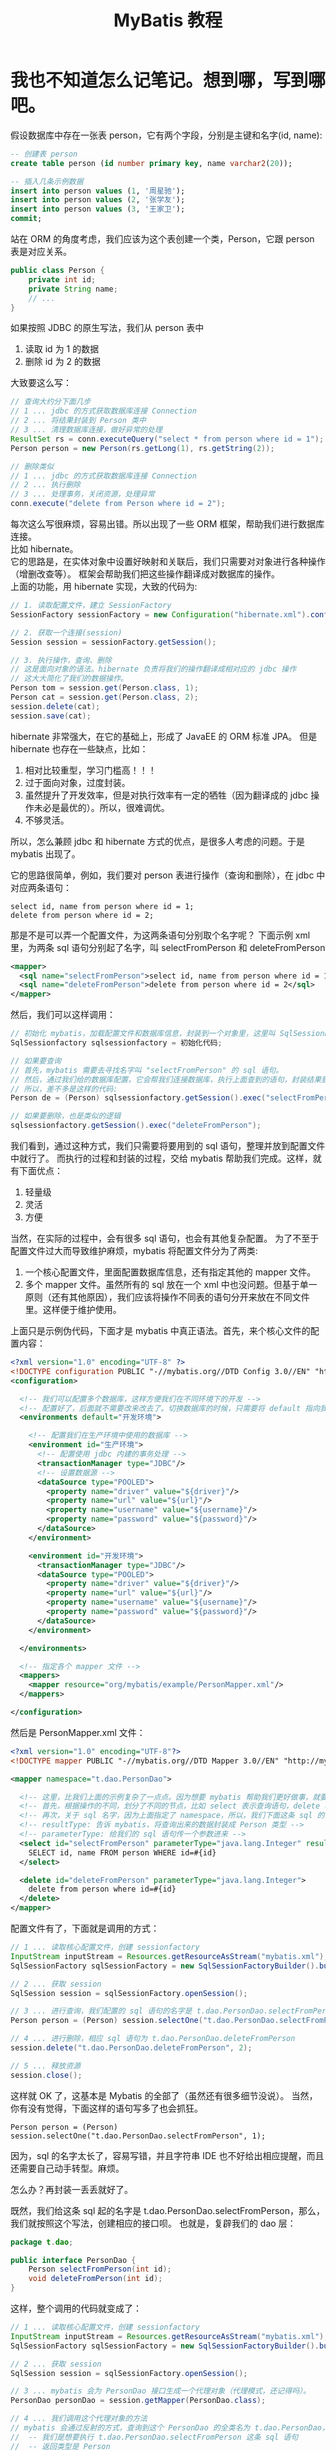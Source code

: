 #+TITLE: MyBatis 教程



* 我也不知道怎么记笔记。想到哪，写到哪吧。

假设数据库中存在一张表 person，它有两个字段，分别是主键和名字(id, name):
#+BEGIN_SRC sql
  -- 创建表 person
  create table person (id number primary key, name varchar2(20));

  -- 插入几条示例数据
  insert into person values (1, '周星驰');
  insert into person values (2, '张学友');
  insert into person values (3, '王家卫');
  commit;
#+END_SRC

站在 ORM 的角度考虑，我们应该为这个表创建一个类，Person，它跟 person 表是对应关系。
#+BEGIN_SRC java
  public class Person {
      private int id;
      private String name;
      // ...
  }
#+END_SRC

如果按照 JDBC 的原生写法，我们从 person 表中
1. 读取 id 为 1 的数据
2. 删除 id 为 2 的数据
大致要这么写：
#+BEGIN_SRC java
  // 查询大约分下面几步
  // 1 ... jdbc 的方式获取数据库连接 Connection
  // 2 ... 将结果封装到 Person 类中
  // 3 ... 清理数据库连接，做好异常的处理
  ResultSet rs = conn.executeQuery("select * from person where id = 1");
  Person person = new Person(rs.getLong(1), rs.getString(2));

  // 删除类似
  // 1 ... jdbc 的方式获取数据库连接 Connection
  // 2 ... 执行删除
  // 3 ... 处理事务，关闭资源，处理异常
  conn.execute("delete from Person where id = 2");
#+END_SRC

每次这么写很麻烦，容易出错。所以出现了一些 ORM 框架，帮助我们进行数据库连接。\\

比如 hibernate。\\
它的思路是，在实体对象中设置好映射和关联后，我们只需要对对象进行各种操作（增删改查等）。
框架会帮助我们把这些操作翻译成对数据库的操作。\\
上面的功能，用 hibernate 实现，大致的代码为:
#+BEGIN_SRC java
  // 1. 读取配置文件，建立 SessionFactory
  SessionFactory sessionFactory = new Configuration("hibernate.xml").config().buildSessionFactory();

  // 2. 获取一个连接(session)
  Session session = sessionFactory.getSession();

  // 3. 执行操作，查询、删除
  // 这是面向对象的语法。hibernate 负责将我们的操作翻译成相对应的 jdbc 操作
  // 这大大简化了我们的数据操作。
  Person tom = session.get(Person.class, 1);
  Person cat = session.get(Person.class, 2);
  session.delete(cat);
  session.save(cat);
#+END_SRC


hibernate 非常强大，在它的基础上，形成了 JavaEE 的 ORM 标准 JPA。
但是 hibernate 也存在一些缺点，比如：
1. 相对比较重型，学习门槛高！！！
2. 过于面向对象，过度封装。
3. 虽然提升了开发效率，但是对执行效率有一定的牺牲（因为翻译成的 jdbc 操作未必是最优的）。所以，很难调优。
4. 不够灵活。


所以，怎么兼顾 jdbc 和 hibernate 方式的优点，是很多人考虑的问题。于是 mybatis 出现了。

它的思路很简单，例如，我们要对 person 表进行操作（查询和删除），在 jdbc 中对应两条语句：
: select id, name from person where id = 1;
: delete from person where id = 2;

那是不是可以弄一个配置文件，为这两条语句分别取个名字呢？
下面示例 xml 里，为两条 sql 语句分别起了名字，叫 selectFromPerson 和 deleteFromPerson
#+BEGIN_SRC xml
  <mapper>
    <sql name="selectFromPerson">select id, name from person where id = 1</sql>
    <sql name="deleteFromPerson">delete from person where id = 2</sql>
  </mapper>
#+END_SRC

然后，我们可以这样调用：
#+BEGIN_SRC java
  // 初始化 mybatis，加载配置文件和数据库信息，封装到一个对象里，这里叫 SqlSessionFactory
  SqlSessionfactory sqlsessionfactory = 初始化代码;
  
  // 如果要查询
  // 首先，mybatis 需要去寻找名字叫 "selectFromPerson" 的 sql 语句。
  // 然后，通过我们给的数据库配置，它会帮我们连接数据库，执行上面查到的语句，封装结果到 Person 对象里。
  // 所以，差不多是这样的代码:
  Person de = (Person) sqlsessionfactory.getSession().exec("selectFromPerson");

  // 如果要删除，也是类似的逻辑
  sqlsessionfactory.getSession().exec("deleteFromPerson");
#+END_SRC

我们看到，通过这种方式，我们只需要将要用到的 sql 语句，整理并放到配置文件中就行了。
而执行的过程和封装的过程，交给 mybatis 帮助我们完成。这样，就有下面优点：
1. 轻量级
2. 灵活
3. 方便


当然，在实际的过程中，会有很多 sql 语句，也会有其他复杂配置。
为了不至于配置文件过大而导致维护麻烦，mybatis 将配置文件分为了两类:
1. 一个核心配置文件，里面配置数据库信息，还有指定其他的 mapper 文件。
2. 多个 mapper 文件。虽然所有的 sql 放在一个 xml 中也没问题。但基于单一原则（还有其他原因），我们应该将操作不同表的语句分开来放在不同文件里。这样便于维护使用。


上面只是示例伪代码，下面才是 mybatis 中真正语法。首先，来个核心文件的配置内容：
#+BEGIN_SRC xml
  <?xml version="1.0" encoding="UTF-8" ?>
  <!DOCTYPE configuration PUBLIC "-//mybatis.org//DTD Config 3.0//EN" "http://mybatis.org/dtd/mybatis-3-config.dtd">
  <configuration>

    <!-- 我们可以配置多个数据库，这样方便我们在不同环境下的开发 -->
    <!-- 配置好了，后面就不需要改来改去了。切换数据库的时候，只需要将 default 指向我们相应的配置就可以了 -->
    <environments default="开发环境">

      <!-- 配置我们在生产环境中使用的数据库 -->
      <environment id="生产环境">
        <!-- 配置使用 jdbc 内建的事务处理 -->
        <transactionManager type="JDBC"/>
        <!-- 设置数据源 -->
        <dataSource type="POOLED">
          <property name="driver" value="${driver}"/>
          <property name="url" value="${url}"/>
          <property name="username" value="${username}"/>
          <property name="password" value="${password}"/>
        </dataSource>
      </environment>
      
      <environment id="开发环境">
        <transactionManager type="JDBC"/>
        <dataSource type="POOLED">
          <property name="driver" value="${driver}"/>
          <property name="url" value="${url}"/>
          <property name="username" value="${username}"/>
          <property name="password" value="${password}"/>
        </dataSource>
      </environment>

    </environments>

    <!-- 指定各个 mapper 文件 -->
    <mappers>
      <mapper resource="org/mybatis/example/PersonMapper.xml"/>
    </mappers>
    
  </configuration>
#+END_SRC

然后是 PersonMapper.xml 文件：
#+BEGIN_SRC xml
  <?xml version="1.0" encoding="UTF-8"?>
  <!DOCTYPE mapper PUBLIC "-//mybatis.org//DTD Mapper 3.0//EN" "http://mybatis.org/dtd/mybatis-3-mapper.dtd">

  <mapper namespace="t.dao.PersonDao">

    <!-- 这里，比我们上面的示例复杂了一点点。因为想要 mybatis 帮助我们更好做事，就要告诉她更多信息。 -->
    <!-- 首先，根据操作的不同，划分了不同的节点，比如 select 表示查询语句，delete 表示删除语句 -->
    <!-- 再次，关于 sql 名字，因为上面指定了 namespace，所以，我们下面这条 sql 的全名就是 t.dao.UserDao.selectFromPerson -->
    <!-- resultType: 告诉 mybatis，将查询出来的数据封装成 Person 类型 -->
    <!-- parameterType: 给我们的 sql 语句传一个参数进来 -->
    <select id="selectFromPerson" parameterType="java.lang.Integer" resultType="t.model.Person">
      SELECT id, name FROM person WHERE id=#{id}
    </select>
    
    <delete id="deleteFromPerson" parameterType="java.lang.Integer">
      delete from person where id=#{id}
    </delete>
  </mapper>
#+END_SRC


配置文件有了，下面就是调用的方式：
#+BEGIN_SRC java
  // 1 ... 读取核心配置文件，创建 sessionfactory
  InputStream inputStream = Resources.getResourceAsStream("mybatis.xml");
  SqlSessionFactory sqlSessionFactory = new SqlSessionFactoryBuilder().build(inputStream);

  // 2 ... 获取 session
  SqlSession session = sqlSessionFactory.openSession();

  // 3 ... 进行查询，我们配置的 sql 语句的名字是 t.dao.PersonDao.selectFromPerson，所以，查询如下
  Person person = (Person) session.selectOne("t.dao.PersonDao.selectFromPerson", 1);

  // 4 ... 进行删除，相应 sql 语句为 t.dao.PersonDao.deleteFromPerson
  session.delete("t.dao.PersonDao.deleteFromPerson", 2);

  // 5 ... 释放资源
  session.close();
#+END_SRC



这样就 OK 了，这基本是 Mybatis 的全部了（虽然还有很多细节没说）。
当然，你有没有觉得，下面这样的语句写多了也会抓狂。
: Person person = (Person) session.selectOne("t.dao.PersonDao.selectFromPerson", 1);
因为，sql 的名字太长了，容易写错，并且字符串 IDE 也不好给出相应提醒，而且还需要自己动手转型。麻烦。

怎么办？再封装一丢丢就好了。

既然，我们给这条 sql 起的名字是 t.dao.PersonDao.selectFromPerson，那么，我们就按照这个写法，创建相应的接口呗。
也就是，复辟我们的 dao 层：
#+BEGIN_SRC java
  package t.dao;

  public interface PersonDao {
      Person selectFromPerson(int id);
      void deleteFromPerson(int id);
  }
#+END_SRC

这样，整个调用的代码就变成了：
#+BEGIN_SRC java
  // 1 ... 读取核心配置文件，创建 sessionfactory
  InputStream inputStream = Resources.getResourceAsStream("mybatis.xml");
  SqlSessionFactory sqlSessionFactory = new SqlSessionFactoryBuilder().build(inputStream);

  // 2 ... 获取 session
  SqlSession session = sqlSessionFactory.openSession();

  // 3 ... mybatis 会为 PersonDao 接口生成一个代理对象（代理模式，还记得吗）。
  PersonDao personDao = session.getMapper(PersonDao.class);

  // 4 ... 我们调用这个代理对象的方法
  // mybatis 会通过反射的方式，查询到这个 PersonDao 的全类名为 t.dao.PersonDao，我们调用的方法名为 selectFromPerson，所以她也就明白了：
  //  -- 我们是想要执行 t.dao.PersonDao.selectFromPerson 这条 sql 语句
  //  -- 返回类型是 Person
  // 所以 mybatis 就会去找名字为 t.dao.PersonDao.selectFromPerson 的 sql 语句，查询到，封装结果到 Person 里。
  Person person = personDao.selectFromPerson(1);

  // 5 ... 释放资源
  session.close();
#+END_SRC

有没有发现，这样封装了一下，好像事情变得更面向对象了，操作起来更爽手了。

我们的 MyBatis 教程。就这样结束了。


